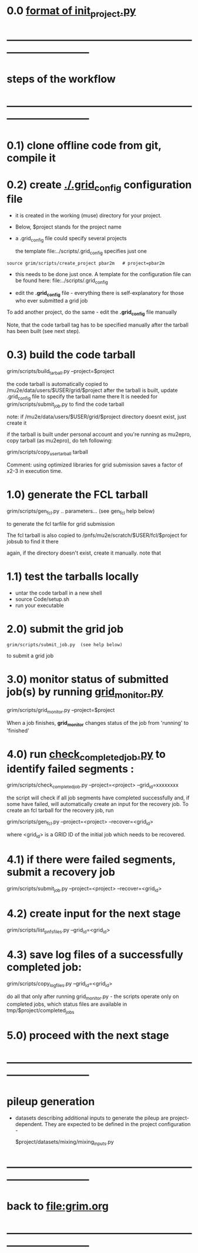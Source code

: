 #+startup:fold
# ------------------------------------------------------------------------------
# grid submission workflow
# ------------------------
# *grim* works with projects. It is assumed that the information related to a project 
# is stored in a ./$project subdirectory of a current work area
#
# - a project includes generation of one or several dataset families and definitions 
#   of jobs to produce the datasets
#
# - 'dataset family' stands for several datasets related datasets, for example 
#   one dataset being an input for generation of another one
#   example 1: 'raw data' and 'reco' datasets containing the same events
#   example 2: stage 1 and stage 2 Mu2e beam tracing
#
#   in general, tracing the beam from the production to the stopping target 
#   may involve two, three or more stages
#
# datasets produced at different stages, together, comprise a dataset family
#
# for a given dataset family, configurations of all respective jobs are defined 
# in a $project/datasets/$family/init_project.py file.
# ------------------------------------------------------------------------------
* 0.0 [[file:init_project.org][format of init_project.py]]
* ------------------------------------------------------------------------------
* steps of the workflow
* ------------------------------------------------------------------------------
* 0.1) clone offline code from git, compile it
* 0.2) create _./.grid_config_ configuration file                            

  - it is created in the working (muse) directory for your project.
  - Below, $project stands for the project name
  - a .grid_config file could specify several projects 

   the template file:../scripts/.grid_config specifies just one

#+begin_src 
  source grim/scripts/create_project pbar2m   # project=pbar2m
#+end_src

  - this needs to be done just once. A template for the configuration file 
    can be found here: file:../scripts/.grid_config

  - edit the *.grid_config* file - everything there is self-explanatory for 
    those who ever submitted a grid job

  To add another project, do the same - edit the *.grid_config* file manually
  
  Note, that the code tarball tag has to be specified manually after the tarball 
  has been built (see next step).

* 0.3) build the code tarball                                                
  
   grim/scripts/build_tarball.py --project=$project

   the code tarball is automatically copied to /mu2e/data/users/$USER/grid/$project
   after the tarball is built, update .grid_config file to specify the tarball name there
   It is needed for grim/scripts/submit_job.py to find the code tarball 

   note: if /mu2e/data/users/$USER/grid/$project directory doesnt exist, just create it
   
   if the tarball is built under personal account and you're running as mu2epro, 
   copy tarball (as mu2epro), do teh following:

   grim/scripts/copy_user_tarball tarball

   Comment: using optimized libraries for grid submission saves a factor of x2-3
   in execution time.
	  
* 1.0) generate the FCL tarball                                              

   grim/scripts/gen_fcl.py .. parameters... (see gen_fcl help below)

   to generate the fcl tarfile for grid submission

   The fcl tarball is also copied to /pnfs/mu2e/scratch/$USER/fcl/$project 
   for jobsub to find it there

   again, if the directory doesn't exist, create it manually.
   note that 

* 1.1) test the tarballs locally                                             

- untar the code tarball in a new shell 
- source Code/setup.sh
- run your executable 

* 2.0) submit the grid job                                                   
   
#+begin_src                       
   grim/scripts/submit_job.py  (see help below)
#+end_src
   to submit a grid job

* 3.0) monitor status of submitted job(s) by running _grid_monitor.py_       

  grim/scripts/grid_monitor.py --project=$project

  When a job finishes, *grid_monitor* changes status of the job from 'running' to 'finished'

* 4.0) run _check_completed_job.py_ to identify failed segments :            

  grim/scripts/check_completed_job.py --project=<project> --grid_id=xxxxxxxx

  the script will check if all job segments have completed successfully and, 
  if some have failed, will automatically create an input for the recovery job. 
  To create an fcl tarball for the recovery job, run

  grim/scripts/gen_fcl.py --project=<project> --recover=<grid_id>
   
  where <grid_id> is a GRID ID of the initial job which needs to be recovered. 

* 4.1) if there were failed segments, submit a recovery job                  

  grim/scripts/submit_job.py --project=<project> --recover=<grid_id>

* 4.2) create input for the next stage                                       

  grim/scripts/list_pnfs_files.py --grid_id=<grid_id>

* 4.3) save log files of a successfully completed job:                       

       grim/scripts/copy_log_files.py --grid_id=<grid_id>

      do all that only after running grid_monitor.py - the scripts operate only on completed jobs, 
      which status files are available in tmp/$project/completed_jobs

* 5.0) proceed with the next stage
* ------------------------------------------------------------------------------
* pileup generation                                                          
- datasets describing additional inputs to generate the pileup are project-dependent.
  They are expected to be defined in the project configuration - 

                  $project/datasets/mixing/mixing_inputs.py 

* ------------------------------------------------------------------------------
* back to file:grim.org
* ------------------------------------------------------------------------------
